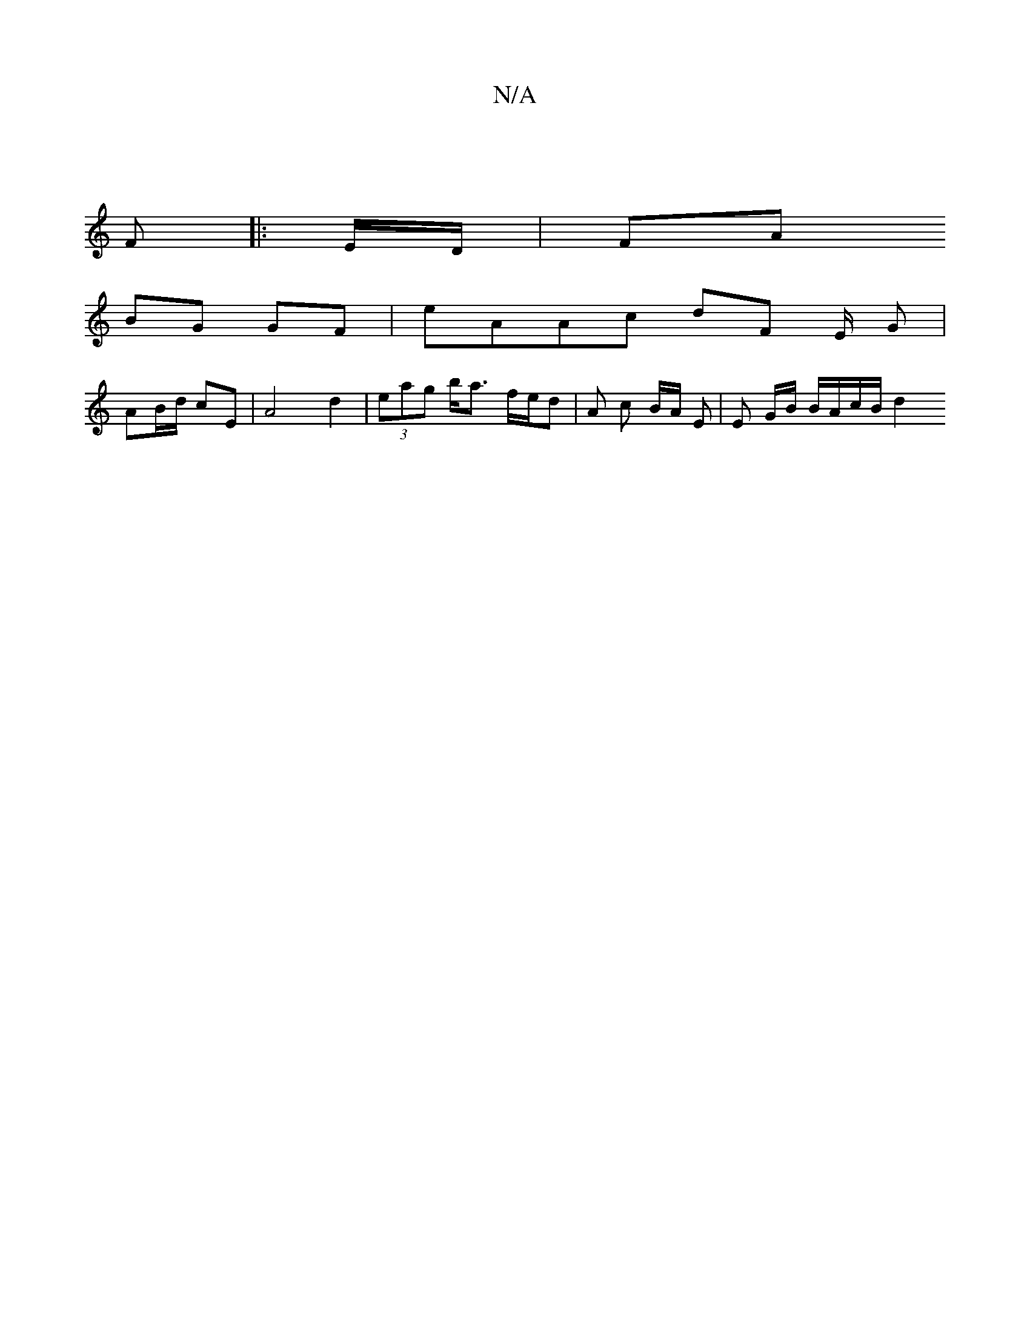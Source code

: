 X:1
T:N/A
M:4/4
R:N/A
K:Cmajor
||
F|:E/D/|FA+B/E/G/>F/|"Em7"d/c/cB/2 BB/e/|fe f>e|dc/B/ d2 | df/e/ e/f/a | ab gag | fdc A2G| ABG B=c(B/B/A)|
BG GF | eAAc dF E/2 G |
AB/d/ cE|A4 d2 | (3eag b<a f/e/d | A c B/A/ E | E G/B/ B/A/c/B/ d2